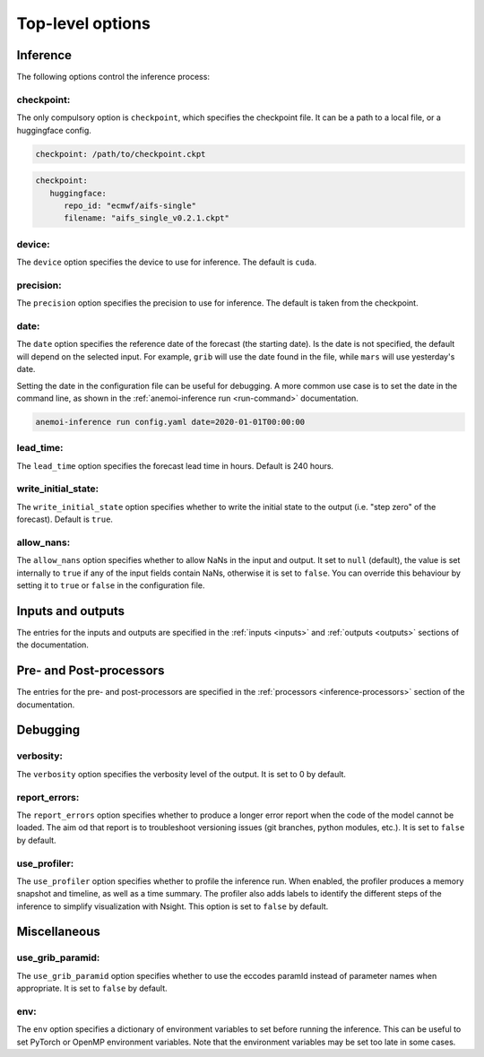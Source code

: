 ###################
 Top-level options
###################

***********
 Inference
***********

The following options control the inference process:

checkpoint:
===========

The only compulsory option is ``checkpoint``, which specifies the
checkpoint file. It can be a path to a local file, or a huggingface
config.

.. code:: yaml

   checkpoint: /path/to/checkpoint.ckpt

.. code:: yaml

   checkpoint:
      huggingface:
         repo_id: "ecmwf/aifs-single"
         filename: "aifs_single_v0.2.1.ckpt"

device:
=======

The ``device`` option specifies the device to use for inference. The
default is ``cuda``.

precision:
==========

The ``precision`` option specifies the precision to use for inference.
The default is taken from the checkpoint.

date:
=====

The ``date`` option specifies the reference date of the forecast (the
starting date). Is the date is not specified, the default will depend on
the selected input. For example, ``grib`` will use the date found in the
file, while ``mars`` will use yesterday's date.

Setting the date in the configuration file can be useful for debugging.
A more common use case is to set the date in the command line, as shown
in the :ref:`anemoi-inference run <run-command>` documentation.

.. code:: bash

   anemoi-inference run config.yaml date=2020-01-01T00:00:00

lead_time:
==========

The ``lead_time`` option specifies the forecast lead time in hours.
Default is 240 hours.

write_initial_state:
====================

The ``write_initial_state`` option specifies whether to write the
initial state to the output (i.e. "step zero" of the forecast). Default
is ``true``.

allow_nans:
===========

The ``allow_nans`` option specifies whether to allow NaNs in the input
and output. It set to ``null`` (default), the value is set internally to
``true`` if any of the input fields contain NaNs, otherwise it is set to
``false``. You can override this behaviour by setting it to ``true`` or
``false`` in the configuration file.

********************
 Inputs and outputs
********************

The entries for the inputs and outputs are specified in the :ref:`inputs
<inputs>` and :ref:`outputs <outputs>` sections of the documentation.

**************************
 Pre- and Post-processors
**************************

The entries for the pre- and post-processors are specified in the
:ref:`processors <inference-processors>` section of the documentation.

***********
 Debugging
***********

verbosity:
==========

The ``verbosity`` option specifies the verbosity level of the output. It
is set to 0 by default.

report_errors:
==============

The ``report_errors`` option specifies whether to produce a longer error
report when the code of the model cannot be loaded. The aim od that
report is to troubleshoot versioning issues (git branches, python
modules, etc.). It is set to ``false`` by default.

use_profiler:
=============

The ``use_profiler`` option specifies whether to profile the inference
run. When enabled, the profiler produces a memory snapshot and timeline,
as well as a time summary. The profiler also adds labels to identify the
different steps of the inference to simplify visualization with Nsight.
This option is set to ``false`` by default.

***************
 Miscellaneous
***************

use_grib_paramid:
=================

The ``use_grib_paramid`` option specifies whether to use the eccodes
paramId instead of parameter names when appropriate. It is set to
``false`` by default.

env:
====

The ``env`` option specifies a dictionary of environment variables to
set before running the inference. This can be useful to set PyTorch or
OpenMP environment variables. Note that the environment variables may be
set too late in some cases.
